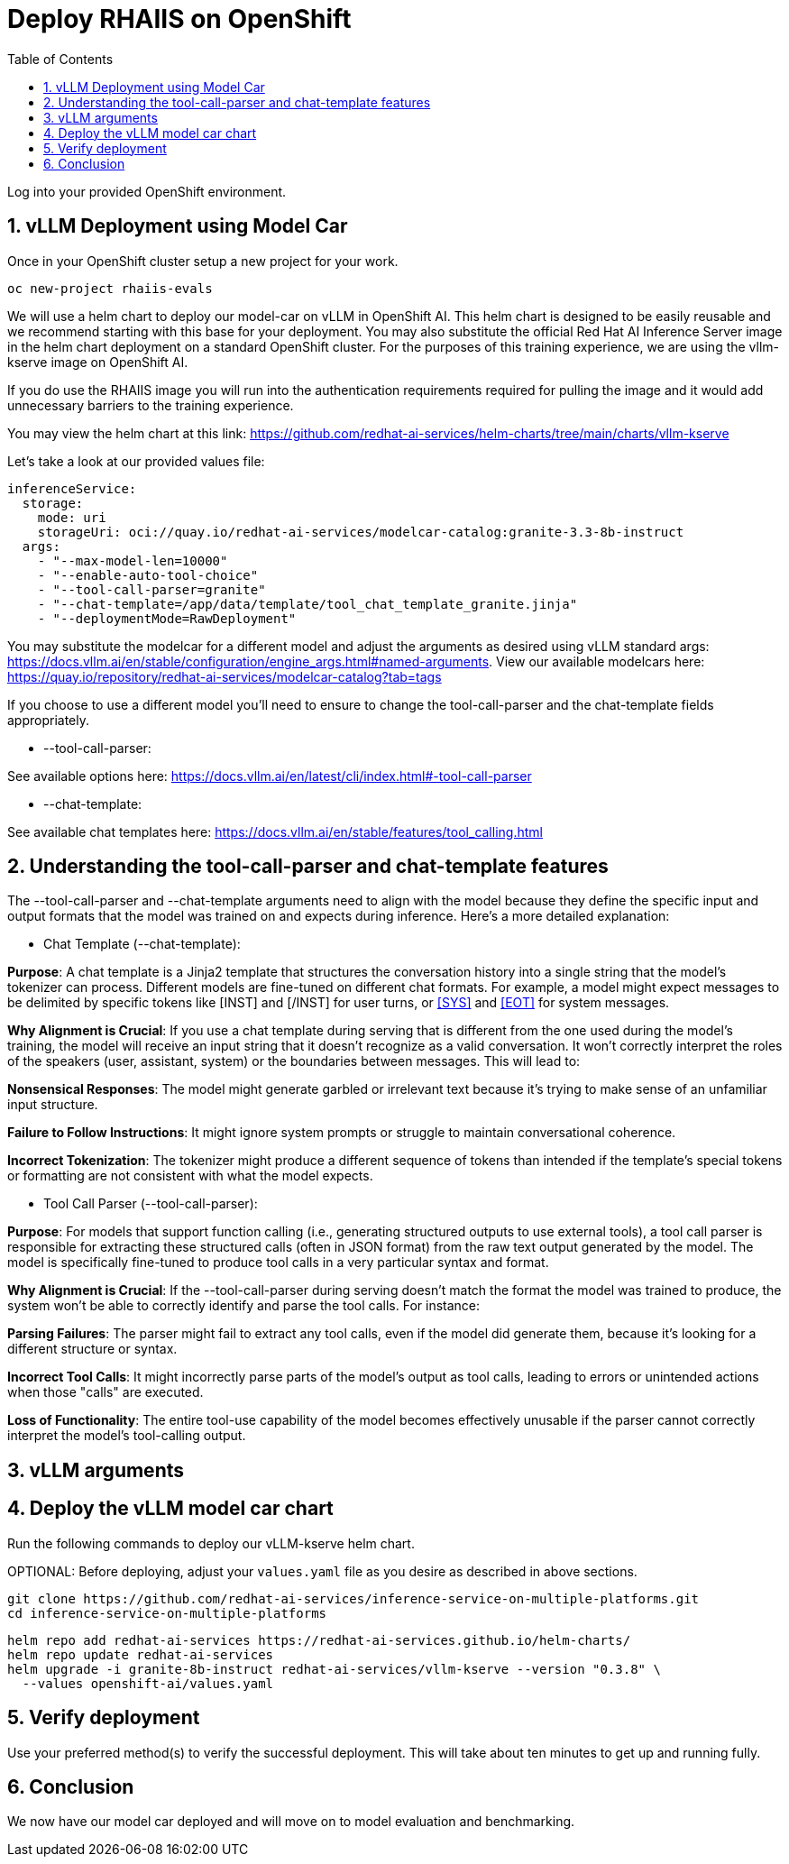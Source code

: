 :experimental: true
:imagesdir: ../assets/images
:toc: false
:numbered: true

# Deploy RHAIIS on OpenShift 

Log into your provided OpenShift environment. 

## vLLM Deployment using Model Car

Once in your OpenShift cluster setup a new project for your work.

```
oc new-project rhaiis-evals
```

We will use a helm chart to deploy our model-car on vLLM in OpenShift AI. This helm chart is designed to be easily reusable and we recommend starting with this base for your deployment. You may also substitute the official Red Hat AI Inference Server image in the helm chart deployment on a standard OpenShift cluster. For the purposes of this training experience, we are using the vllm-kserve image on OpenShift AI. 

If you do use the RHAIIS image you will run into the authentication requirements required for pulling the image and it would add unnecessary barriers to the training experience. 

You may view the helm chart at this link: https://github.com/redhat-ai-services/helm-charts/tree/main/charts/vllm-kserve 

Let's take a look at our provided values file:

[source,console,role=execute,subs=attributes+]
----
inferenceService:
  storage:
    mode: uri
    storageUri: oci://quay.io/redhat-ai-services/modelcar-catalog:granite-3.3-8b-instruct
  args:
    - "--max-model-len=10000"
    - "--enable-auto-tool-choice"
    - "--tool-call-parser=granite"
    - "--chat-template=/app/data/template/tool_chat_template_granite.jinja"
    - "--deploymentMode=RawDeployment"
----

You may substitute the modelcar for a different model and adjust the arguments as desired using vLLM standard args: https://docs.vllm.ai/en/stable/configuration/engine_args.html#named-arguments. View our available modelcars here: https://quay.io/repository/redhat-ai-services/modelcar-catalog?tab=tags

If you choose to use a different model you'll need to ensure to change the tool-call-parser and the chat-template fields appropriately. 

* --tool-call-parser:

See available options here: https://docs.vllm.ai/en/latest/cli/index.html#-tool-call-parser 

* --chat-template:

See available chat templates here: https://docs.vllm.ai/en/stable/features/tool_calling.html 

## Understanding the tool-call-parser and chat-template features

The --tool-call-parser and --chat-template arguments need to align with the model because they define the specific input and output formats that the model was trained on and expects during inference. Here's a more detailed explanation:

* Chat Template (--chat-template):

**Purpose**: A chat template is a Jinja2 template that structures the conversation history into a single string that the model's tokenizer can process. Different models are fine-tuned on different chat formats. For example, a model might expect messages to be delimited by specific tokens like [INST] and [/INST] for user turns, or <<SYS>> and <<EOT>> for system messages.

**Why Alignment is Crucial**: If you use a chat template during serving that is different from the one used during the model's training, the model will receive an input string that it doesn't recognize as a valid conversation. It won't correctly interpret the roles of the speakers (user, assistant, system) or the boundaries between messages. This will lead to:

**Nonsensical Responses**: The model might generate garbled or irrelevant text because it's trying to make sense of an unfamiliar input structure.

**Failure to Follow Instructions**: It might ignore system prompts or struggle to maintain conversational coherence.

**Incorrect Tokenization**: The tokenizer might produce a different sequence of tokens than intended if the template's special tokens or formatting are not consistent with what the model expects.

* Tool Call Parser (--tool-call-parser):

**Purpose**: For models that support function calling (i.e., generating structured outputs to use external tools), a tool call parser is responsible for extracting these structured calls (often in JSON format) from the raw text output generated by the model. The model is specifically fine-tuned to produce tool calls in a very particular syntax and format.

**Why Alignment is Crucial**: If the --tool-call-parser during serving doesn't match the format the model was trained to produce, the system won't be able to correctly identify and parse the tool calls. For instance:

**Parsing Failures**: The parser might fail to extract any tool calls, even if the model did generate them, because it's looking for a different structure or syntax.

**Incorrect Tool Calls**: It might incorrectly parse parts of the model's output as tool calls, leading to errors or unintended actions when those "calls" are executed.

**Loss of Functionality**: The entire tool-use capability of the model becomes effectively unusable if the parser cannot correctly interpret the model's tool-calling output.

## vLLM arguments

## Deploy the vLLM model car chart

Run the following commands to deploy our vLLM-kserve helm chart.

OPTIONAL: Before deploying, adjust your `values.yaml` file as you desire as described in above sections.

```
git clone https://github.com/redhat-ai-services/inference-service-on-multiple-platforms.git
cd inference-service-on-multiple-platforms
```

```
helm repo add redhat-ai-services https://redhat-ai-services.github.io/helm-charts/
helm repo update redhat-ai-services
helm upgrade -i granite-8b-instruct redhat-ai-services/vllm-kserve --version "0.3.8" \
  --values openshift-ai/values.yaml
```

## Verify deployment

Use your preferred method(s) to verify the successful deployment. This will take about ten minutes to get up and running fully.

## Conclusion

We now have our model car deployed and will move on to model evaluation and benchmarking.












